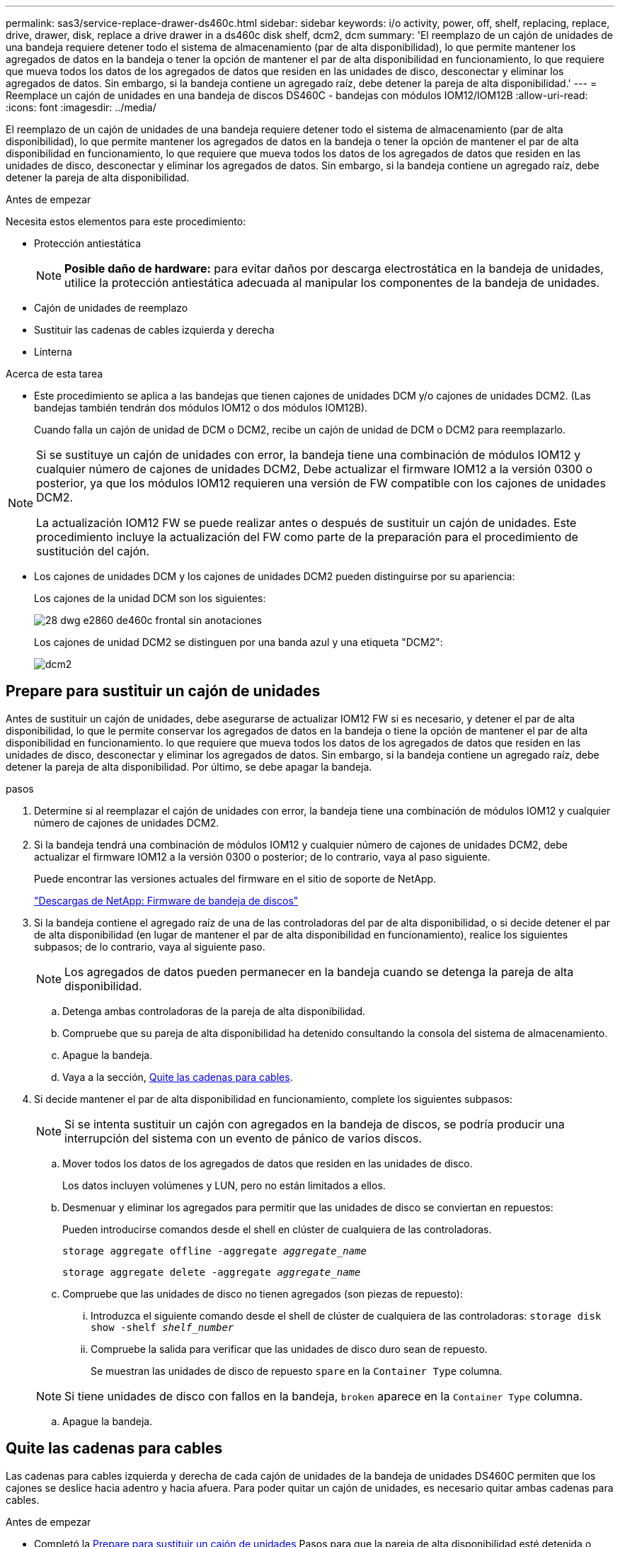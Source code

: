 ---
permalink: sas3/service-replace-drawer-ds460c.html 
sidebar: sidebar 
keywords: i/o activity, power, off, shelf, replacing, replace, drive, drawer, disk, replace a drive drawer in a ds460c disk shelf, dcm2, dcm 
summary: 'El reemplazo de un cajón de unidades de una bandeja requiere detener todo el sistema de almacenamiento (par de alta disponibilidad), lo que permite mantener los agregados de datos en la bandeja o tener la opción de mantener el par de alta disponibilidad en funcionamiento, lo que requiere que mueva todos los datos de los agregados de datos que residen en las unidades de disco, desconectar y eliminar los agregados de datos. Sin embargo, si la bandeja contiene un agregado raíz, debe detener la pareja de alta disponibilidad.' 
---
= Reemplace un cajón de unidades en una bandeja de discos DS460C - bandejas con módulos IOM12/IOM12B
:allow-uri-read: 
:icons: font
:imagesdir: ../media/


[role="lead"]
El reemplazo de un cajón de unidades de una bandeja requiere detener todo el sistema de almacenamiento (par de alta disponibilidad), lo que permite mantener los agregados de datos en la bandeja o tener la opción de mantener el par de alta disponibilidad en funcionamiento, lo que requiere que mueva todos los datos de los agregados de datos que residen en las unidades de disco, desconectar y eliminar los agregados de datos. Sin embargo, si la bandeja contiene un agregado raíz, debe detener la pareja de alta disponibilidad.

.Antes de empezar
Necesita estos elementos para este procedimiento:

* Protección antiestática
+

NOTE: *Posible daño de hardware:* para evitar daños por descarga electrostática en la bandeja de unidades, utilice la protección antiestática adecuada al manipular los componentes de la bandeja de unidades.

* Cajón de unidades de reemplazo
* Sustituir las cadenas de cables izquierda y derecha
* Linterna


.Acerca de esta tarea
* Este procedimiento se aplica a las bandejas que tienen cajones de unidades DCM y/o cajones de unidades DCM2. (Las bandejas también tendrán dos módulos IOM12 o dos módulos IOM12B).
+
Cuando falla un cajón de unidad de DCM o DCM2, recibe un cajón de unidad de DCM o DCM2 para reemplazarlo.



[NOTE]
====
Si se sustituye un cajón de unidades con error, la bandeja tiene una combinación de módulos IOM12 y cualquier número de cajones de unidades DCM2, Debe actualizar el firmware IOM12 a la versión 0300 o posterior, ya que los módulos IOM12 requieren una versión de FW compatible con los cajones de unidades DCM2.

La actualización IOM12 FW se puede realizar antes o después de sustituir un cajón de unidades. Este procedimiento incluye la actualización del FW como parte de la preparación para el procedimiento de sustitución del cajón.

====
* Los cajones de unidades DCM y los cajones de unidades DCM2 pueden distinguirse por su apariencia:
+
Los cajones de la unidad DCM son los siguientes:

+
image::../media/28_dwg_e2860_de460c_front_no_callouts.gif[28 dwg e2860 de460c frontal sin anotaciones]

+
Los cajones de unidad DCM2 se distinguen por una banda azul y una etiqueta "DCM2":

+
image::../media/dcm2.png[dcm2]





== Prepare para sustituir un cajón de unidades

Antes de sustituir un cajón de unidades, debe asegurarse de actualizar IOM12 FW si es necesario, y detener el par de alta disponibilidad, lo que le permite conservar los agregados de datos en la bandeja o tiene la opción de mantener el par de alta disponibilidad en funcionamiento. lo que requiere que mueva todos los datos de los agregados de datos que residen en las unidades de disco, desconectar y eliminar los agregados de datos. Sin embargo, si la bandeja contiene un agregado raíz, debe detener la pareja de alta disponibilidad. Por último, se debe apagar la bandeja.

.pasos
. Determine si al reemplazar el cajón de unidades con error, la bandeja tiene una combinación de módulos IOM12 y cualquier número de cajones de unidades DCM2.
. Si la bandeja tendrá una combinación de módulos IOM12 y cualquier número de cajones de unidades DCM2, debe actualizar el firmware IOM12 a la versión 0300 o posterior; de lo contrario, vaya al paso siguiente.
+
Puede encontrar las versiones actuales del firmware en el sitio de soporte de NetApp.

+
https://mysupport.netapp.com/site/downloads/firmware/disk-shelf-firmware["Descargas de NetApp: Firmware de bandeja de discos"]

. Si la bandeja contiene el agregado raíz de una de las controladoras del par de alta disponibilidad, o si decide detener el par de alta disponibilidad (en lugar de mantener el par de alta disponibilidad en funcionamiento), realice los siguientes subpasos; de lo contrario, vaya al siguiente paso.
+

NOTE: Los agregados de datos pueden permanecer en la bandeja cuando se detenga la pareja de alta disponibilidad.

+
.. Detenga ambas controladoras de la pareja de alta disponibilidad.
.. Compruebe que su pareja de alta disponibilidad ha detenido consultando la consola del sistema de almacenamiento.
.. Apague la bandeja.
.. Vaya a la sección, <<Quite las cadenas para cables>>.


. Si decide mantener el par de alta disponibilidad en funcionamiento, complete los siguientes subpasos:
+

NOTE: Si se intenta sustituir un cajón con agregados en la bandeja de discos, se podría producir una interrupción del sistema con un evento de pánico de varios discos.

+
.. Mover todos los datos de los agregados de datos que residen en las unidades de disco.
+
Los datos incluyen volúmenes y LUN, pero no están limitados a ellos.

.. Desmenuar y eliminar los agregados para permitir que las unidades de disco se conviertan en repuestos:
+
Pueden introducirse comandos desde el shell en clúster de cualquiera de las controladoras.

+
`storage aggregate offline -aggregate _aggregate_name_`

+
`storage aggregate delete -aggregate _aggregate_name_`

.. Compruebe que las unidades de disco no tienen agregados (son piezas de repuesto):
+
... Introduzca el siguiente comando desde el shell de clúster de cualquiera de las controladoras: `storage disk show -shelf _shelf_number_`
... Compruebe la salida para verificar que las unidades de disco duro sean de repuesto.
+
Se muestran las unidades de disco de repuesto `spare` en la `Container Type` columna.

+

NOTE: Si tiene unidades de disco con fallos en la bandeja, `broken` aparece en la `Container Type` columna.



.. Apague la bandeja.






== Quite las cadenas para cables

Las cadenas para cables izquierda y derecha de cada cajón de unidades de la bandeja de unidades DS460C permiten que los cajones se deslice hacia adentro y hacia afuera. Para poder quitar un cajón de unidades, es necesario quitar ambas cadenas para cables.

.Antes de empezar
* Completó la <<Prepare para sustituir un cajón de unidades>> Pasos para que la pareja de alta disponibilidad esté detenida o haya movido todos los datos de los agregados de datos que residen en las unidades de disco y haya interrumpido y eliminado los agregados de datos para permitir que las unidades de disco se conviertan en repuestos.
* Encendió la bandeja.
* Ha obtenido los siguientes elementos:
+
** Protección antiestática
+

NOTE: *Posibles daños en el hardware:* para evitar daños por descarga electrostática en el estante, utilice la protección antiestática adecuada al manipular los componentes de la estantería.

** Linterna




.Acerca de esta tarea
Cada cajón de unidades tiene cadenas para cables izquierda y derecha. Los extremos metálicos de las cadenas para cables se deslizan en los soportes verticales y horizontales correspondientes dentro de la carcasa, de la siguiente manera:

* Los soportes verticales izquierdo y derecho conectan la cadena de cables al plano medio del gabinete.
* Los soportes horizontales izquierdo y derecho conectan la cadena de cables con el cajón individual.


.Pasos
. Póngase protección antiestática.
. En la parte posterior de la bandeja de unidades, quite el módulo de ventilador derecho de la siguiente manera:
+
.. Presione la lengüeta naranja para soltar el asa del módulo del ventilador.
+
La figura muestra el asa del módulo de ventilador extendido y liberado de la lengüeta naranja de la izquierda.

+
image::../media/28_dwg_e2860_de460c_fan_canister_handle_with_callout.gif[28 dwg e2860 de460c empuñadura del canister del ventilador con llamada]

+
[cols="10,90"]
|===


 a| 
image:../media/legend_icon_01.png["Número de llamada 1"]
| Asa del módulo del ventilador 
|===
.. Utilizando la empuñadura, saque el módulo del ventilador de la bandeja de unidades y déjelo a un lado.


. Determinar manualmente cuál de las cinco cadenas para cables debe desconectarse.
+
La figura muestra el lado derecho de la bandeja de unidades con el módulo de ventilador quitado. Con el módulo de ventilador quitado, puede ver las cinco cadenas de cables y los conectores vertical y horizontal de cada cajón. Se proporcionan las anotaciones para el cajón de la unidad 1.

+
image::../media/2860_dwg_full_back_view_chain_connectors.gif[2860 conectores de cadena de visión trasera completa]

+
[cols="10,90"]
|===


 a| 
image:../media/legend_icon_01.png["Número de llamada 1"]
| Cadena de cables 


 a| 
image:../media/legend_icon_02.png["Número de llamada 2"]
 a| 
Conector vertical (conectado al plano medio)



 a| 
image:../media/legend_icon_03.png["Número de llamada 3"]
 a| 
Conector horizontal (conectado al cajón de la unidad)

|===
+
La cadena de cables superior está conectada al cajón de mando 1. La cadena de cables inferior está conectada al cajón de mando 5.

. Utilice el dedo para mover la cadena de cables del lado derecho hacia la izquierda.
. Siga estos pasos para desconectar cualquiera de las cadenas de cable derecha de su soporte vertical correspondiente.
+
.. Con una linterna, localice el anillo naranja en el extremo de la cadena de cables que está conectada al soporte vertical de la carcasa.
+
image::../media/2860_dwg_vertical_ring_for_chain.gif[anillo vertical de 2860 dwg para cadena]

+
[cols="10,90"]
|===


 a| 
image:../media/legend_icon_01.png["Número de llamada 1"]
| Anillo naranja en el soporte vertical 
|===
.. Desconecte el conector vertical (conectado al plano medio) presionando suavemente el centro del anillo naranja y tirando del lado izquierdo del cable para sacarlo de la carcasa.
.. Para desenchufar la cadena del cable, tire con cuidado del dedo hacia usted aproximadamente 2.5 cm (1 pulgada), pero deje el conector de la cadena del cable dentro del soporte vertical.


. Siga estos pasos para desconectar el otro extremo de la cadena de cables:
+
.. Con una linterna, localice el anillo naranja en el extremo de la cadena de cables que está fijado al soporte horizontal de la carcasa.
+
La figura muestra el conector horizontal de la derecha y la cadena del cable desconectada y parcialmente retirada del lado izquierdo.

+
image::../media/2860_dwg_horiz_ring_for_chain.gif[anillo horiz de 2860 dwg para cadena]

+
[cols="10,90"]
|===


 a| 
image:../media/legend_icon_01.png["Número de llamada 1"]
| Anillo naranja en soporte horizontal 


 a| 
image:../media/legend_icon_02.png["Número de llamada 2"]
 a| 
Cadena de cables

|===
.. Inserte con cuidado el dedo en el anillo naranja.
+
La figura muestra el anillo naranja del soporte horizontal que se está empujando hacia abajo para que el resto de la cadena de cables pueda extraerse de la carcasa.

.. Tire del dedo hacia usted para desenchufar la cadena de cables.


. Saque con cuidado toda la cadena de cables de la bandeja de unidades.
. Desde la parte posterior de la bandeja de unidades, retire el módulo de ventilador izquierdo.
. Siga estos pasos para desconectar la cadena de cables izquierda de su soporte vertical:
+
.. Con una linterna, coloque el anillo naranja en el extremo de la cadena de cables conectado al soporte vertical.
.. Introduzca el dedo en el anillo naranja.
.. Para desenchufar la cadena del cable, tire del dedo hacia usted aproximadamente 2.5 cm (1 pulgada), pero deje el conector de la cadena del cable dentro del soporte vertical.


. Desconecte la cadena de cables izquierda del soporte horizontal y saque toda la cadena de cables de la bandeja de unidades.




== Quite un cajón de unidad

Después de quitar las cadenas para cables derecha e izquierda, es posible quitar el cajón de unidades de la bandeja de unidades. Para extraer un cajón de unidad, es necesario deslizar la parte del cajón hacia fuera, extraer las unidades y extraer el cajón de la unidad.

.Antes de empezar
* Quitó las cadenas para cables derecha e izquierda del cajón de unidades.
* Ha sustituido los módulos de ventilador derecho e izquierdo.


.Pasos
. Quite el panel frontal de la parte delantera de la bandeja de unidades.
. Desenganche el cajón de mando tirando de ambas palancas.
. Con las palancas extendidas, tire con cuidado del cajón de la unidad hasta que se detenga. No quite completamente el cajón de unidades de la bandeja de unidades.
. Quite las unidades del cajón de la unidad:
+
.. Tire suavemente hacia atrás del pestillo de liberación naranja que se ve en la parte frontal central de cada unidad. En la siguiente imagen, se muestra el pestillo de liberación naranja de cada una de las unidades.
+
image::../media/28_dwg_e2860_drive_latches_top_view.gif[la unidad de 28 dwg e2860 encaja en la vista superior]

.. Levante la manija de la unidad hasta la posición vertical.
.. Utilice el asa para levantar la unidad del cajón de la unidad.
+
image::../media/92_dwg_de6600_install_or_remove_drive.gif[92 dwg de6600 instalar o quitar la unidad]

.. Coloque la unidad sobre una superficie plana y sin estática y lejos de los dispositivos magnéticos.
+

NOTE: *Posible pérdida de acceso a los datos:* los campos magnéticos pueden destruir todos los datos de la unidad y causar daños irreparables a los circuitos de la unidad. Para evitar la pérdida de acceso a los datos y daños en las unidades, mantenga siempre las unidades alejadas de los dispositivos magnéticos.



. Siga estos pasos para quitar el cajón de la unidad:
+
.. Coloque la palanca de liberación de plástico en cada lado del cajón de la unidad.
+
image::../media/92_pht_de6600_drive_drawer_release_lever.gif[palanca de liberación del cajón de accionamiento de 92 pht de6600]

+
[cols="10,90"]
|===


 a| 
image:../media/legend_icon_01.png["Número de llamada 1"]
| Palanca de liberación del cajón de la unidad 
|===
.. Abra ambas palancas de liberación tirando de los pestillos hacia usted.
.. Mientras sujeta ambas palancas de liberación, tire de la bandeja de transmisión hacia usted.
.. Quite el cajón de unidades de la bandeja de unidades.






== Instale un cajón de unidades

La instalación de un cajón de unidades en una bandeja de unidades implica deslizar el cajón en la ranura vacía, instalar las unidades y reemplazar el embellecedor frontal.

.Antes de empezar
* Ha obtenido los siguientes elementos:
+
** Cajón de unidades de reemplazo
** Linterna




.Pasos
. Desde la parte frontal de la bandeja de unidades, haga brillar una linterna en la ranura vacía del cajón y localice el vaso de bloqueo para esa ranura.
+
El conjunto del vaso con cierre de bloqueo es una función de seguridad que evita que pueda abrir más de un cajón de accionamiento a la vez.

+
image::../media/92_pht_de6600_lock_out_tumbler_detail.gif[92 pht de6600 para bloquear el detalle del vaso]

+
[cols="10,90"]
|===


 a| 
image:../media/legend_icon_01.png["Número de llamada 1"]
| Vaso con cierre de bloqueo 


 a| 
image:../media/legend_icon_02.png["Número de llamada 2"]
 a| 
Guía del cajón

|===
. Coloque el cajón de unidades de repuesto delante de la ranura vacía y ligeramente a la derecha del centro.
+
La colocación del cajón ligeramente a la derecha del centro ayuda a garantizar que el vaso de bloqueo y la guía del cajón están correctamente acoplados.

. Deslice el cajón de la unidad dentro de la ranura y asegúrese de que la guía del cajón se desliza debajo del vaso de bloqueo.
+

NOTE: *Riesgo de daños en el equipo:* se produce un daño si la guía del cajón no se desliza debajo del vaso de bloqueo.

. Empuje con cuidado el cajón de la unidad hasta que el pestillo se acople completamente.
+

NOTE: *Riesgo de daños en el equipo:* deje de empujar el cajón de accionamiento si siente una resistencia o agarrotamiento excesivos. Utilice las palancas de liberación de la parte delantera del cajón para desdeslizar el cajón hacia atrás. A continuación, vuelva a insertar el cajón en la ranura y asegúrese de que se desliza hacia dentro y hacia fuera libremente.

. Siga estos pasos para volver a instalar las unidades en el cajón de la unidad:
+
.. Desenganche el cajón de la unidad tirando de ambas palancas en la parte delantera del cajón.
.. Con las palancas extendidas, tire con cuidado del cajón de la unidad hasta que se detenga. No quite completamente el cajón de unidades de la bandeja de unidades.
.. En la unidad que está instalando, levante el asa hasta la posición vertical.
.. Alinee los dos botones levantados de cada lado de la unidad con las muescas del cajón.
+
La figura muestra la vista del lado derecho de una unidad, donde se muestra la ubicación de los botones levantados.

+
image::../media/28_dwg_e2860_de460c_drive_cru.gif[caja de accionamiento de 28 dwg e2860 de460c]

+
[cols="10,90"]
|===


 a| 
image:../media/legend_icon_01.png["Número de llamada 1"]
| Botón elevado en el lado derecho de la unidad. 
|===
.. Baje la unidad en línea recta hacia abajo y gire la manija de la unidad hacia abajo hasta que la unidad encaje en su lugar.
+
Si dispone de una bandeja parcialmente llena, lo que significa que el cajón en el que se van a reinstalar unidades tiene menos que las 12 unidades compatibles, instale las primeras cuatro unidades en las ranuras frontales (0, 3, 6 y 9).

+

NOTE: *Riesgo de avería del equipo:* para permitir un flujo de aire adecuado y evitar el sobrecalentamiento, instale siempre las cuatro primeras unidades en las ranuras delanteras (0, 3, 6 y 9).

+
image::../media/92_dwg_de6600_install_or_remove_drive.gif[92 dwg de6600 instalar o quitar la unidad]

.. Repita estos subpasos para volver a instalar todas las unidades.


. Deslice el cajón de nuevo hacia la bandeja de la unidad empujándolo desde el centro y cerrando ambas palancas.
+

NOTE: *Riesgo de avería del equipo:* Asegúrese de cerrar completamente el cajón de accionamiento empujando ambas palancas. Debe cerrar por completo el cajón de la unidad para permitir el flujo de aire adecuado y evitar el sobrecalentamiento.

. Conecte el panel frontal a la parte delantera de la bandeja de unidades.




== Conecte las cadenas para cables

El paso final en la instalación de un cajón de unidades está conectando las cadenas para cables izquierda y derecha de reemplazo a la bandeja de unidades. Al conectar una cadena de cables, invierta el orden que utilizó al desconectar la cadena de cables. Debe insertar el conector horizontal de la cadena en el soporte horizontal de la carcasa antes de insertar el conector vertical de la cadena en el soporte vertical de la carcasa.

.Antes de empezar
* Se reemplazó el cajón de la unidad y todas las unidades.
* Tiene dos cadenas para cables de repuesto, marcadas COMO IZQUIERDA y DERECHA (en el conector horizontal junto al cajón de la unidad).


image::../media/28_dwg_e2860_de460c_cable_chain_left.gif[28 dwg e2860 de460c cadena de cables izquierda]

[cols="4*"]
|===
| Llamada | Cadena de cables | Conector | Se conecta a. 


 a| 
image:../media/legend_icon_01.png["Número de llamada 1"]
| Izquierda  a| 
Vertical
 a| 
Plano medio



 a| 
image:../media/legend_icon_02.png["Número de llamada 2"]
 a| 
Izquierda
 a| 
Horizontal
 a| 
Cajón de unidades

|===
image:../media/28_dwg_e2860_de460c_cable_chain_right.gif[""]

[cols="4*"]
|===
| Llamada | Cadena de cables | Conector | Se conecta a. 


 a| 
image:../media/legend_icon_01.png["Número de llamada 1"]
| Cierto  a| 
Horizontal
 a| 
Cajón de unidades



 a| 
image:../media/legend_icon_02.png["Número de llamada 2"]
 a| 
Cierto
 a| 
Vertical
 a| 
Plano medio

|===
.Pasos
. Siga estos pasos para conectar la cadena de cables izquierda:
+
.. Localice los conectores horizontal y vertical en la cadena de cables izquierda y los soportes horizontales y verticales correspondientes dentro de la carcasa.
.. Alinee ambos conectores de la cadena de cables con sus soportes correspondientes.
.. Deslice el conector horizontal de la cadena de cables por debajo del riel de guía del soporte horizontal y empújelo hasta el máximo.
+
La figura muestra el riel de guía en el lado izquierdo del segundo cajón de la caja.

+
image::../media/2860_dwg_guide_rail.gif[carril guía de 2860 dwg]

+
[cols="10,90"]
|===


 a| 
image:../media/legend_icon_01.png["Número de llamada 1"]
| Guía 
|===
+
[NOTE]
====
*Riesgo de avería del equipo:* Asegúrese de deslizar el conector debajo del riel de guía en el soporte. Si el conector descansa sobre la parte superior del riel guía, pueden producirse problemas cuando el sistema funciona.

====
.. Deslice el conector vertical de la cadena de cables izquierda en el soporte vertical.
.. Después de volver a conectar ambos extremos de la cadena del cable, tire con cuidado de la cadena del cable para verificar que ambos conectores estén bloqueados.
+
[NOTE]
====
*Riesgo de avería del equipo:* Si los conectores no están bloqueados, la cadena de cables podría soltarse durante el funcionamiento de la bandeja.

====


. Vuelva a instalar el módulo del ventilador izquierdo.
. Siga estos pasos para volver a colocar la cadena de cables derecha:
+
.. Localice los conectores horizontal y vertical en la cadena de cables y sus correspondientes soportes horizontales y verticales dentro de la carcasa.
.. Alinee ambos conectores de la cadena de cables con sus soportes correspondientes.
.. Deslice el conector horizontal de la cadena de cables por debajo del riel de guía del soporte horizontal y empújelo hasta el máximo.
+
[NOTE]
====
*Riesgo de avería del equipo:* Asegúrese de deslizar el conector debajo del riel de guía en el soporte. Si el conector descansa sobre la parte superior del riel guía, pueden producirse problemas cuando el sistema funciona.

====
.. Deslice el conector vertical de la cadena de cables derecha en el soporte vertical.
.. Después de volver a conectar ambos extremos de la cadena del cable, tire con cuidado de la cadena del cable para verificar que ambos conectores estén bloqueados.
+
[NOTE]
====
*Riesgo de avería del equipo:* Si los conectores no están bloqueados, la cadena de cables podría soltarse durante el funcionamiento de la bandeja.

====


. Vuelva a instalar el módulo del ventilador derecho.
. Volver a aplicar potencia:
+
.. Encienda ambos switches de alimentación de la bandeja de unidades.
.. Confirme que ambos ventiladores se encienden y que el LED ámbar de la parte posterior de los ventiladores está apagado.


. Si había detenido la pareja de alta disponibilidad, arranque ONTAP en ambas controladoras; de lo contrario, vaya al siguiente paso.
. Si había movido datos de la bandeja y eliminado los agregados de datos, ahora puede usar los discos de reserva de la bandeja para crear un agregado o expandirse.
+
https://docs.netapp.com/us-en/ontap/disks-aggregates/aggregate-creation-workflow-concept.html["Flujo de trabajo de creación de agregados"]

+
https://docs.netapp.com/us-en/ontap/disks-aggregates/aggregate-expansion-workflow-concept.html["Flujo de trabajo de ampliación de agregados"]


